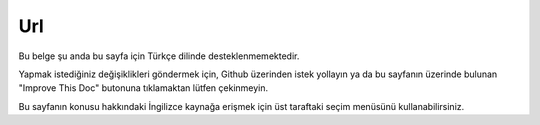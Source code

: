 Url
###

.. php:namespace:: Cake\View\Helper

.. php:class:: UrlHelper(View $view, array $config = [])

Bu belge şu anda bu sayfa için Türkçe dilinde desteklenmemektedir.

Yapmak istediğiniz değişiklikleri göndermek için, Github üzerinden istek yollayın ya da bu sayfanın üzerinde bulunan "Improve This Doc" butonuna tıklamaktan lütfen çekinmeyin.

Bu sayfanın konusu hakkındaki İngilizce kaynağa erişmek için üst taraftaki seçim menüsünü kullanabilirsiniz.

.. meta::
    :title lang=tr: UrlHelper
    :description lang=tr: The role of the UrlHelper in CakePHP is to help build urls.
    :keywords lang=tr: url helper,url
